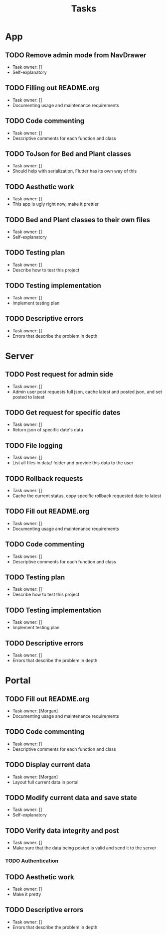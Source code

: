 #+title: Tasks

* App
** TODO Remove admin mode from NavDrawer
+ Task owner: []
+ Self-explanatory
** TODO Filling out README.org
+ Task owner: []
+ Documenting usage and maintenance requirements
** TODO Code commenting
+ Task owner: []
+ Descriptive comments for each function and class
** TODO ToJson for Bed and Plant classes
+ Task owner: []
+ Should help with serialization, Flutter has its own way of this
** TODO Aesthetic work
+ Task owner: []
+ This app is ugly right now, make it prettier
** TODO Bed and Plant classes to their own files
+ Task owner: []
+ Self-explanatory
** TODO Testing plan
+ Task owner: []
+ Describe how to test this project
** TODO Testing implementation
+ Task owner: []
+ Implement testing plan
** TODO Descriptive errors
+ Task owner: []
+ Errors that describe the problem in depth
* Server
** TODO Post request for admin side
+ Task owner: []
+ Admin user post requests full json, cache latest and posted json, and set posted to latest
** TODO Get request for specific dates
+ Task owner: []
+ Return json of specific date's data
** TODO File logging
+ Task owner: []
+ List all files in data/ folder and provide this data to the user
** TODO Rollback requests
+ Task owner: []
+ Cache the current status, copy specific rollback requested date to latest
** TODO Fill out README.org
+ Task owner: []
+ Documenting usage and maintenance requirements
** TODO Code commenting
+ Task owner: []
+ Descriptive comments for each function and class
** TODO Testing plan
+ Task owner: []
+ Describe how to test this project
** TODO Testing implementation
+ Task owner: []
+ Implement testing plan
** TODO Descriptive errors
+ Task owner: []
+ Errors that describe the problem in depth
* Portal
** TODO Fill out README.org
+ Task owner: [Morgan]
+ Documenting usage and maintenance requirements
** TODO Code commenting
+ Task owner: []
+ Descriptive comments for each function and class
** TODO Display current data
+ Task owner: [Morgan]
+ Layout full current data in portal
** TODO Modify current data and save state
+ Task owner: []
+ Self-explanatory
** TODO Verify data integrity and post
+ Task owner: []
+ Make sure that the data being posted is valid and send it to the server
*** TODO Authentication
** TODO Aesthetic work
+ Task owner: []
+ Make it pretty
** TODO Descriptive errors
+ Task owner: []
+ Errors that describe the problem in depth

